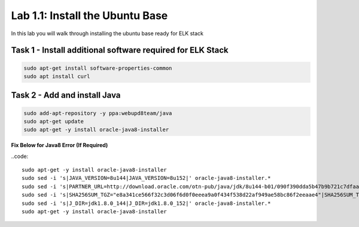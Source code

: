 .. |labmodule| replace:: 1
.. |labnum| replace:: 1
.. |labdot| replace:: |labmodule|\ .\ |labnum|
.. |labund| replace:: |labmodule|\ _\ |labnum|
.. |labname| replace:: Lab\ |labdot|
.. |labnameund| replace:: Lab\ |labund|

Lab |labmodule|\.\ |labnum|\: Install the Ubuntu Base
-----------------------------------------------------

In this lab you will walk through installing the ubuntu
base ready for ELK stack

Task 1 - Install additional software required for ELK Stack
^^^^^^^^^^^^^^^^^^^^^^^^^^^^^^^^^^^^^^^^^^^^^^^^^^^^^^^^^^^

.. code::
	
  sudo apt-get install software-properties-common
  sudo apt install curl


Task 2 - Add and install Java
^^^^^^^^^^^^^^^^^^^^^^^^^^^^^

.. code::

  sudo add-apt-repository -y ppa:webupd8team/java
  sudo apt-get update
  sudo apt-get -y install oracle-java8-installer


**Fix Below for Java8 Error (If Required)**

..code::

  sudo apt-get -y install oracle-java8-installer
  sudo sed -i 's|JAVA_VERSION=8u144|JAVA_VERSION=8u152|' oracle-java8-installer.*
  sudo sed -i 's|PARTNER_URL=http://download.oracle.com/otn-pub/java/jdk/8u144-b01/090f390dda5b47b9b721c7dfaa008135/|PARTNER_URL=http://download.oracle.com/otn-pub/java/jdk/8u152-b16/aa0333dd3019491ca4f6ddbe78cdb6d0/|' oracle-java8-installer.*
  sudo sed -i 's|SHA256SUM_TGZ="e8a341ce566f32c3d06f6d0f0eeea9a0f434f538d22af949ae58bc86f2eeaae4"|SHA256SUM_TGZ="218b3b340c3f6d05d940b817d0270dfe0cfd657a636bad074dcabe0c111961bf"|' oracle-java8-installer.*
  sudo sed -i 's|J_DIR=jdk1.8.0_144|J_DIR=jdk1.8.0_152|' oracle-java8-installer.*
  sudo apt-get -y install oracle-java8-installer